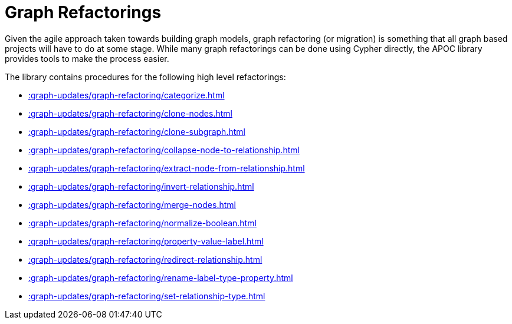 [[graph-refactoring]]
= Graph Refactorings
:description: This section describes graph refactoring procedures in the APOC library.



Given the agile approach taken towards building graph models, graph refactoring (or migration) is something that all graph based projects will have to do at some stage.
While many graph refactorings can be done using Cypher directly, the APOC library provides tools to make the process easier.

The library contains procedures for the following high level refactorings:

* xref::graph-updates/graph-refactoring/categorize.adoc[]
* xref::graph-updates/graph-refactoring/clone-nodes.adoc[]
* xref::graph-updates/graph-refactoring/clone-subgraph.adoc[]
* xref::graph-updates/graph-refactoring/collapse-node-to-relationship.adoc[]
* xref::graph-updates/graph-refactoring/extract-node-from-relationship.adoc[]
* xref::graph-updates/graph-refactoring/invert-relationship.adoc[]
* xref::graph-updates/graph-refactoring/merge-nodes.adoc[]
* xref::graph-updates/graph-refactoring/normalize-boolean.adoc[]
* xref::graph-updates/graph-refactoring/property-value-label.adoc[]
* xref::graph-updates/graph-refactoring/redirect-relationship.adoc[]
* xref::graph-updates/graph-refactoring/rename-label-type-property.adoc[]
* xref::graph-updates/graph-refactoring/set-relationship-type.adoc[]
